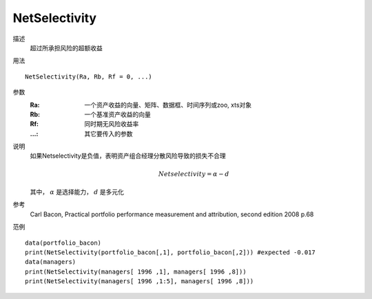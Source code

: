 NetSelectivity
==============

描述
    超过所承担风险的超额收益

用法
::

    NetSelectivity(Ra, Rb, Rf = 0, ...)

参数
    :Ra: 一个资产收益的向量、矩阵、数据框、时间序列或zoo, xts对象
    :Rb: 一个基准资产收益的向量
    :Rf: 同时期无风险收益率
    :...: 其它要传入的参数

说明
    如果Netselectivity是负值，表明资产组合经理分散风险导致的损失不合理

    .. math::

        Netselectivity=\alpha-d

    其中， :math:`\alpha` 是选择能力， :math:`d` 是多元化

参考
    Carl Bacon, Practical portfolio performance measurement and attribution, second edition 2008 p.68

范例
::

    data(portfolio_bacon)
    print(NetSelectivity(portfolio_bacon[,1], portfolio_bacon[,2])) #expected -0.017
    data(managers)
    print(NetSelectivity(managers[ 1996 ,1], managers[ 1996 ,8]))
    print(NetSelectivity(managers[ 1996 ,1:5], managers[ 1996 ,8]))



